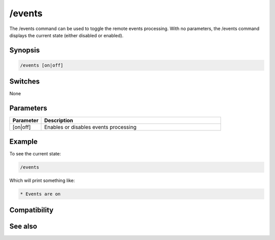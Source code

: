 /events
=======

The /events command can be used to toggle the remote events processing. With no parameters, the /events command displays the current state (either disabled or enabled). 

Synopsis
--------

.. code:: text

    /events [on|off]

Switches
--------

None

Parameters
----------

.. list-table::
    :widths: 15 85
    :header-rows: 1

    * - Parameter
      - Description
    * - [on|off]
      - Enables or disables events processing

Example
-------

To see the current state:

.. code:: text

    /events

Which will print something like:

.. code:: text

    * Events are on

Compatibility
-------------

.. compatibility:: 4.0

See also
--------

.. hlist::
    :columns: 4

    * :doc:`$remote </identifiers/remote>`
    * :doc:`$rawmsg </identifiers/rawmsg>`
    * :doc:`/ctcps </commands/ctcps>`
    * :doc:`/raw </commands/raw>`
    * :doc:`/remote </commands/remote>`
    * :doc:`/commands </commands/commands>`

